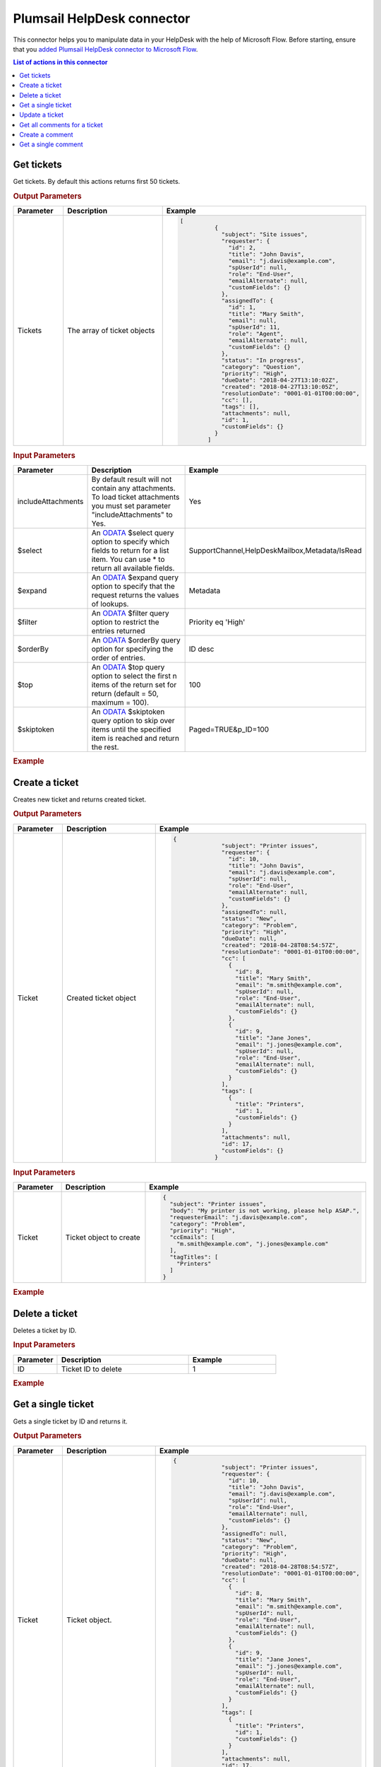 Plumsail HelpDesk connector
==================================

This connector helps you to manipulate data in your HelpDesk with the help of Microsoft Flow. Before starting, ensure that you `added Plumsail HelpDesk connector to Microsoft Flow <../api/use-from-flow.html>`_.

.. contents:: List of actions in this connector
   :local:
   :depth: 1

Get tickets
----------------------------------

Get tickets. By default this actions returns first 50 tickets.

.. rubric:: Output Parameters

.. list-table::
    :header-rows: 1
    :widths: 10 30 20

    *  -  Parameter
       -  Description
       -  Example
    *  -  Tickets
       -  The array of ticket objects
       -  .. code-block:: json

       		[
			  {
			    "subject": "Site issues",
			    "requester": {
			      "id": 2,
			      "title": "John Davis",
			      "email": "j.davis@example.com",
			      "spUserId": null,
			      "role": "End-User",
			      "emailAlternate": null,
			      "customFields": {}
			    },
			    "assignedTo": {
			      "id": 1,
			      "title": "Mary Smith",
			      "email": null,
			      "spUserId": 11,
			      "role": "Agent",
			      "emailAlternate": null,
			      "customFields": {}
			    },
			    "status": "In progress",
			    "category": "Question",
			    "priority": "High",
			    "dueDate": "2018-04-27T13:10:02Z",
			    "created": "2018-04-27T13:10:05Z",
			    "resolutionDate": "0001-01-01T00:00:00",
			    "cc": [],
			    "tags": [],
			    "attachments": null,
			    "id": 1,
			    "customFields": {}
			  }
			]

.. rubric:: Input Parameters

.. list-table::
    :header-rows: 1
    :widths: 10 30 20

    *  -  Parameter
       -  Description
       -  Example
    *  -  includeAttachments
       -  By default result will not contain any attachments. To load ticket attachments you must set parameter "includeAttachments" to Yes.
       -  Yes
    *  -  $select
       -  An `ODATA`_ $select query option to specify which fields to return for a list item. You can use * to return all available fields.
       -  SupportChannel,HelpDeskMailbox,Metadata/IsRead
    *  -  $expand
       -  An `ODATA`_ $expand query option to specify that the request returns the values of lookups.
       -  Metadata
    *  -  $filter
       -  An `ODATA`_ $filter query option to restrict the entries returned
       -  Priority eq 'High'  
    *  -  $orderBy
       -  An `ODATA`_ $orderBy query option for specifying the order of entries.
       -  ID desc  
    *  -  $top
       -  An `ODATA`_ $top query option to select the first n items of the return set for return (default = 50, maximum = 100).
       -  100  
    *  -  $skiptoken
       -  An `ODATA`_ $skiptoken query option to skip over items until the specified item is reached and return the rest.
       -  Paged=TRUE&p_ID=100       

.. rubric:: Example

.. image:: ../../_static/img/flow-actions/get-tickets.png
   :alt: Get tickets example

Create a ticket
----------------------------------

Creates new ticket and returns created ticket.

.. rubric:: Output Parameters

.. list-table::
    :header-rows: 1
    :widths: 10 30 20

    *  -  Parameter
       -  Description
       -  Example
    *  -  Ticket
       -  Created ticket object
       -  .. code-block:: json

            {
			  "subject": "Printer issues",
			  "requester": {
			    "id": 10,
			    "title": "John Davis",
			    "email": "j.davis@example.com",
			    "spUserId": null,
			    "role": "End-User",
			    "emailAlternate": null,
			    "customFields": {}
			  },
			  "assignedTo": null,
			  "status": "New",
			  "category": "Problem",
			  "priority": "High",
			  "dueDate": null,
			  "created": "2018-04-28T08:54:57Z",
			  "resolutionDate": "0001-01-01T00:00:00",
			  "cc": [
			    {
			      "id": 8,
			      "title": "Mary Smith",
			      "email": "m.smith@example.com",
			      "spUserId": null,
			      "role": "End-User",
			      "emailAlternate": null,
			      "customFields": {}
			    },
			    {
			      "id": 9,
			      "title": "Jane Jones",
			      "email": "j.jones@example.com",
			      "spUserId": null,
			      "role": "End-User",
			      "emailAlternate": null,
			      "customFields": {}
			    }
			  ],
			  "tags": [
			    {
			      "title": "Printers",
			      "id": 1,
			      "customFields": {}
			    }
			  ],
			  "attachments": null,
			  "id": 17,
			  "customFields": {}
			}                

.. rubric:: Input Parameters

.. list-table::
    :header-rows: 1
    :widths: 10 30 20

    *  -  Parameter
       -  Description
       -  Example
    *  -  Ticket
       -  Ticket object to create
       -  .. code-block:: json

			{
			  "subject": "Printer issues",
			  "body": "My printer is not working, please help ASAP.",
			  "requesterEmail": "j.davis@example.com",
			  "category": "Problem",
			  "priority": "High",
			  "ccEmails": [
			    "m.smith@example.com", "j.jones@example.com"
			  ],
			  "tagTitles": [
			    "Printers"
			  ]
			}

.. rubric:: Example


.. image:: ../../_static/img/flow-actions/create-ticket.png
   :alt: Create ticket example

Delete a ticket
----------------------------

Deletes a ticket by ID.

.. rubric:: Input Parameters

.. list-table::
    :header-rows: 1
    :widths: 10 30 20

    *  -  Parameter
       -  Description
       -  Example
    *  -  ID
       -  Ticket ID to delete
       -  1          

.. rubric:: Example

.. image:: ../../_static/img/flow-actions/delete-ticket.png
   :alt: Delete a ticket example

Get a single ticket
----------------------------

Gets a single ticket by ID and returns it.

.. rubric:: Output Parameters

.. list-table::
    :header-rows: 1
    :widths: 10 30 20

    *  -  Parameter
       -  Description
       -  Example
    *  -  Ticket
       -  Ticket object.
       -   .. code-block:: json

            {
			  "subject": "Printer issues",
			  "requester": {
			    "id": 10,
			    "title": "John Davis",
			    "email": "j.davis@example.com",
			    "spUserId": null,
			    "role": "End-User",
			    "emailAlternate": null,
			    "customFields": {}
			  },
			  "assignedTo": null,
			  "status": "New",
			  "category": "Problem",
			  "priority": "High",
			  "dueDate": null,
			  "created": "2018-04-28T08:54:57Z",
			  "resolutionDate": "0001-01-01T00:00:00",
			  "cc": [
			    {
			      "id": 8,
			      "title": "Mary Smith",
			      "email": "m.smith@example.com",
			      "spUserId": null,
			      "role": "End-User",
			      "emailAlternate": null,
			      "customFields": {}
			    },
			    {
			      "id": 9,
			      "title": "Jane Jones",
			      "email": "j.jones@example.com",
			      "spUserId": null,
			      "role": "End-User",
			      "emailAlternate": null,
			      "customFields": {}
			    }
			  ],
			  "tags": [
			    {
			      "title": "Printers",
			      "id": 1,
			      "customFields": {}
			    }
			  ],
			  "attachments": null,
			  "id": 17,
			  "customFields": {}
			}               

.. rubric:: Input Parameters

.. list-table::
    :header-rows: 1
    :widths: 10 30 20

    *  -  Parameter
       -  Description
       -  Example
    *  -  ID
       -  Ticket ID
       -  15  
    *  -  includeAttachments
       -  By default result will not contain any attachments. To load ticket attachments you must set parameter "includeAttachments" to Yes.
       -  Yes
    *  -  $select
       -  An `ODATA`_ $select query option to specify which fields to return for a list item. You can use * to return all available fields.
       -  SupportChannel,HelpDeskMailbox,Metadata/IsRead
    *  -  $expand
       -  An `ODATA`_ $expand query option to specify that the request returns the values of lookups.
       -  Metadata

.. rubric:: Example

.. image:: ../../_static/img/flow-actions/get-ticket.png
   :alt: Get ticket by ID example

Update a ticket
----------------------------

Gets a ticket by ID and updates it. Returns updated ticket.

.. rubric:: Output Parameters

.. list-table::
    :header-rows: 1
    :widths: 10 30 20

    *  -  Parameter
       -  Description
       -  Example
    *  -  Ticket
       -  Updated ticket object.
       -   .. code-block:: json

            {
			  "subject": "Printer issues",
			  "requester": {
			    "id": 10,
			    "title": "John Davis",
			    "email": "j.davis@example.com",
			    "spUserId": null,
			    "role": "End-User",
			    "emailAlternate": null,
			    "customFields": {}
			  },
			  "assignedTo": null,
			  "status": "New",
			  "category": "Problem",
			  "priority": "High",
			  "dueDate": null,
			  "created": "2018-04-28T08:54:57Z",
			  "resolutionDate": "0001-01-01T00:00:00",
			  "cc": [
			    {
			      "id": 8,
			      "title": "Mary Smith",
			      "email": "m.smith@example.com",
			      "spUserId": null,
			      "role": "End-User",
			      "emailAlternate": null,
			      "customFields": {}
			    },
			    {
			      "id": 9,
			      "title": "Jane Jones",
			      "email": "j.jones@example.com",
			      "spUserId": null,
			      "role": "End-User",
			      "emailAlternate": null,
			      "customFields": {}
			    }
			  ],
			  "tags": [
			    {
			      "title": "Printers",
			      "id": 1,
			      "customFields": {}
			    }
			  ],
			  "attachments": null,
			  "id": 17,
			  "customFields": {}
			}               

.. rubric:: Input Parameters

.. list-table::
    :header-rows: 1
    :widths: 10 30 20

    *  -  Parameter
       -  Description
       -  Example
    *  -  ID
       -  Ticket ID
       -  15
    *  -  Ticket
       -  Ticket object
       -  .. code-block:: json

			{			 
			  "category": "Problem",
			  "priority": "High",
			  "ccEmails": [
			    "m.smith@example.com", "j.jones@example.com"
			  ],
			  "tagTitles": [
			    "Printers"
			  ]
			}
    

.. rubric:: Example

.. image:: ../../_static/img/flow-actions/update-ticket.png
   :alt: Update a ticket example

Get all comments for a ticket
----------------------------

Gets all comments for a ticket with specified Id.

.. rubric:: Output Parameters

.. list-table::
    :header-rows: 1
    :widths: 10 30 20

    *  -  Parameter
       -  Description
       -  Example
    *  -  Comments
       -  Array of comment objects
       -  .. code-block:: json
            [
                {
                    "body": "This is the first comment. Feel free to delete this sample ticket.",
                    "created": "2018-04-27T13:10:05Z",
                    "fromEmail": "mymail@mysite.com",
                    "fromName": "End-User Sample",
                    "messageId": null,
                    "id": 1,
                    "customFields": {}
                },
                {
                    "body": "This is a private comment (no notifications sent to requester) that you added. You also changed the ticket priority to High. You can view a ticket's complete history by selecting the History link in the ticket.",
                    "created": "2018-04-27T13:10:06Z",
                    "fromEmail": null,
                    "fromName": "Anna Zabolotskaya",
                    "messageId": null,
                    "id": 2,
                    "customFields": {}
                }
            ]

.. rubric:: Input Parameters

.. list-table::
    :header-rows: 1
    :widths: 10 30 20

    *  -  Parameter
       -  Description
       -  Example
    *  -  ticketId
       -  Ticket ID
       -  1
    *  -  $select
       -  An `ODATA`_ $select query option to specify which fields to return for a list item. You can use * to return all available fields.
       -  CommentType,From/Role
    *  -  $expand
       -  An `ODATA`_ $expand query option to specify that the request returns the values of lookups.
       -  From
    *  -  $filter
       -  An `ODATA`_ $filter query option to restrict the entries returned
       -  CommentType eq 'Reply'  
    *  -  $orderBy
       -  An `ODATA`_ $orderBy query option for specifying the order of entries.
       -  ID desc

.. rubric:: Example

.. image:: ../../_static/img/flow-actions/get-comments.png
   :alt: Get comments example

Create a comment
----------------------------

Creates new comment for a ticket with specified Id and returns it.

.. rubric:: Output Parameters

.. list-table::
    :header-rows: 1
    :widths: 10 30 20

    *  -  Parameter
       -  Description
       -  Example
    *  -  Comment
       -  Created comment object
       -  .. code-block:: json
            {
                "body": "The issue is still not resolved!",
                "created": "2018-04-28T09:48:07Z",
                "fromEmail": "j.jones@example.com",
                "fromName": "James Jones",
                "messageId": null,
                "id": 25
            }

.. rubric:: Input Parameters

.. list-table::
    :header-rows: 1
    :widths: 10 30 20

    *  -  Parameter
       -  Description
       -  Example
    *  -  ticketId
       -  Ticket ID
       -  1
    *  -  comment
       -  comment object to create
       -  .. code-block:: json

            {
                "body": "The issue is still not resolved!",
                "fromEmail": "j.jones@example.com"
            }

.. rubric:: Example

.. image:: ../../_static/img/flow-actions/create-comment.png
   :alt: Create comment example

Get a single comment
--------------------

Gets a comment by Id and returns it.

.. rubric:: Output Parameters

.. list-table::
    :header-rows: 1
    :widths: 10 30 20

    *  -  Parameter
       -  Description
       -  Example
    *  -  Comment
       -  Comment object
       -  .. code-block:: json

                {
                    "body": "This is the first comment. Feel free to delete this sample ticket.",
                    "created": "2018-04-27T13:10:05Z",
                    "fromEmail": "mymail@mysite.com",
                    "fromName": "End-User Sample",
                    "messageId": null,
                    "id": 1,
                    "customFields": {}
                }

.. rubric:: Input Parameters

.. list-table::
    :header-rows: 1
    :widths: 10 30 20

    *  -  Parameter
       -  Description
       -  Example
    *  -  id
       -  Comment ID
       -  1
    *  -  $select
       -  An `ODATA`_ $select query option to specify which fields to return for a list item. You can use * to return all available fields.
       -  CommentType,From/Role
    *  -  $expand
       -  An `ODATA`_ $expand query option to specify that the request returns the values of lookups.
       -  From

.. rubric:: Example

.. image:: ../../_static/img/flow-actions/get-comment.png
   :alt: Get comments example

.. _ODATA: https://docs.microsoft.com/en-us/sharepoint/dev/sp-add-ins/use-odata-query-operations-in-sharepoint-rest-requests   